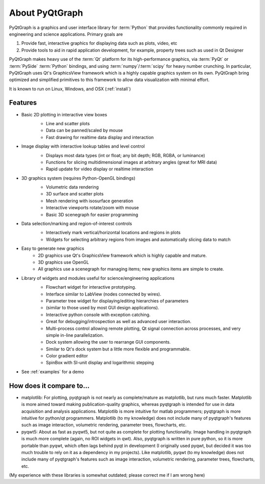 About PyQtGraph
===================

PyQtGraph is a graphics and user interface library for :term:`Python` that provides functionality commonly required in engineering and science applications.
Primary goals are 

#. Provide fast, interactive graphics for displaying data such as plots, video, etc 
#. Provide tools to aid in rapid application development, for example, property trees such as used in Qt Designer

PyQtGraph makes heavy use of the :term:`Qt` platform for its high-performance graphics, via :term:`PyQt` or :term:`PySide` :term:`Python` bindings, and using :term:`numpy`/:term:`scipy` for heavy number crunching. In particular, PyQtGraph uses Qt's GraphicsView framework which is a highly capable graphics system on its own. PyQtGraph bring optimized and simplified primitives to this framework to allow data visualization with minimal effort. 

It is known to run on Linux, Windows, and OSX (:ref:`install`)


Features
-------------------
* Basic 2D plotting in interactive view boxes
    * Line and scatter plots
    * Data can be panned/scaled by mouse
    * Fast drawing for realtime data display and interaction
    
    .. image:: http://pyqtgraph.org/images/plotting.png
       :height: 300
    
* Image display with interactive lookup tables and level control
    * Displays most data types (int or float; any bit depth; RGB, RGBA, or luminance)
    * Functions for slicing multidimensional images at arbitrary angles (great for MRI data)
    * Rapid update for video display or realtime interaction
    
    .. image:: http://pyqtgraph.org/images/data_slicing.png
       :height: 300
       
* 3D graphics system (requires Python-OpenGL bindings)
    * Volumetric data rendering
    * 3D surface and scatter plots
    * Mesh rendering with isosurface generation
    * Interactive viewports rotate/zoom with mouse
    * Basic 3D scenegraph for easier programming
    
    .. image:: http://pyqtgraph.org/images/pyqtgraph-3d.png
       :height: 300
    
* Data selection/marking and region-of-interest controls
    * Interactively mark vertical/horizontal locations and regions in plots
    * Widgets for selecting arbitrary regions from images and automatically slicing data to match
    
    .. image:: http://pyqtgraph.org/images/screenshot3.png
       :height: 300
    
* Easy to generate new graphics
    * 2D graphics use Qt's GraphicsView framework which is highly capable and mature.
    * 3D graphics use OpenGL
    * All graphics use a scenegraph for managing items; new graphics items are simple to create.
    
* Library of widgets and modules useful for science/engineering applications
    * Flowchart widget for interactive prototyping.
    * Interface similar to LabView (nodes connected by wires).
    * Parameter tree widget for displaying/editing hierarchies of parameters
    * (similar to those used by most GUI design applications).
    * Interactive python console with exception catching.
    * Great for debugging/introspection as well as advanced user interaction.
    * Multi-process control allowing remote plotting, Qt signal connection across processes, and very simple in-line parallelization.
    * Dock system allowing the user to rearrange GUI components. 
    * Similar to Qt's dock system but a little more flexible and programmable.
    * Color gradient editor
    * SpinBox with SI-unit display and logarithmic stepping
    
    .. image:: http://pyqtgraph.org/images/flowchart.png
       :height: 300
    
    
* See :ref:`examples` for a demo


How does it compare to...
-------------------------

* matplotlib: For plotting, pyqtgraph is not nearly as complete/mature as matplotlib, but runs much faster. Matplotlib is more aimed toward making publication-quality graphics, whereas pyqtgraph is intended for use in data acquisition and analysis applications. Matplotlib is more intuitive for matlab programmers; pyqtgraph is more intuitive for python/qt programmers. Matplotlib (to my knowledge) does not include many of pyqtgraph's features such as image interaction, volumetric rendering, parameter trees, flowcharts, etc.

* pyqwt5: About as fast as pyqwt5, but not quite as complete for plotting functionality. Image handling in pyqtgraph is much more complete (again, no ROI widgets in qwt). Also, pyqtgraph is written in pure python, so it is more portable than pyqwt, which often lags behind pyqt in development (I originally used pyqwt, but decided it was too much trouble to rely on it as a dependency in my projects). Like matplotlib, pyqwt (to my knowledge) does not include many of pyqtgraph's features such as image interaction, volumetric rendering, parameter trees, flowcharts, etc.

(My experience with these libraries is somewhat outdated; please correct me if I am wrong here)
